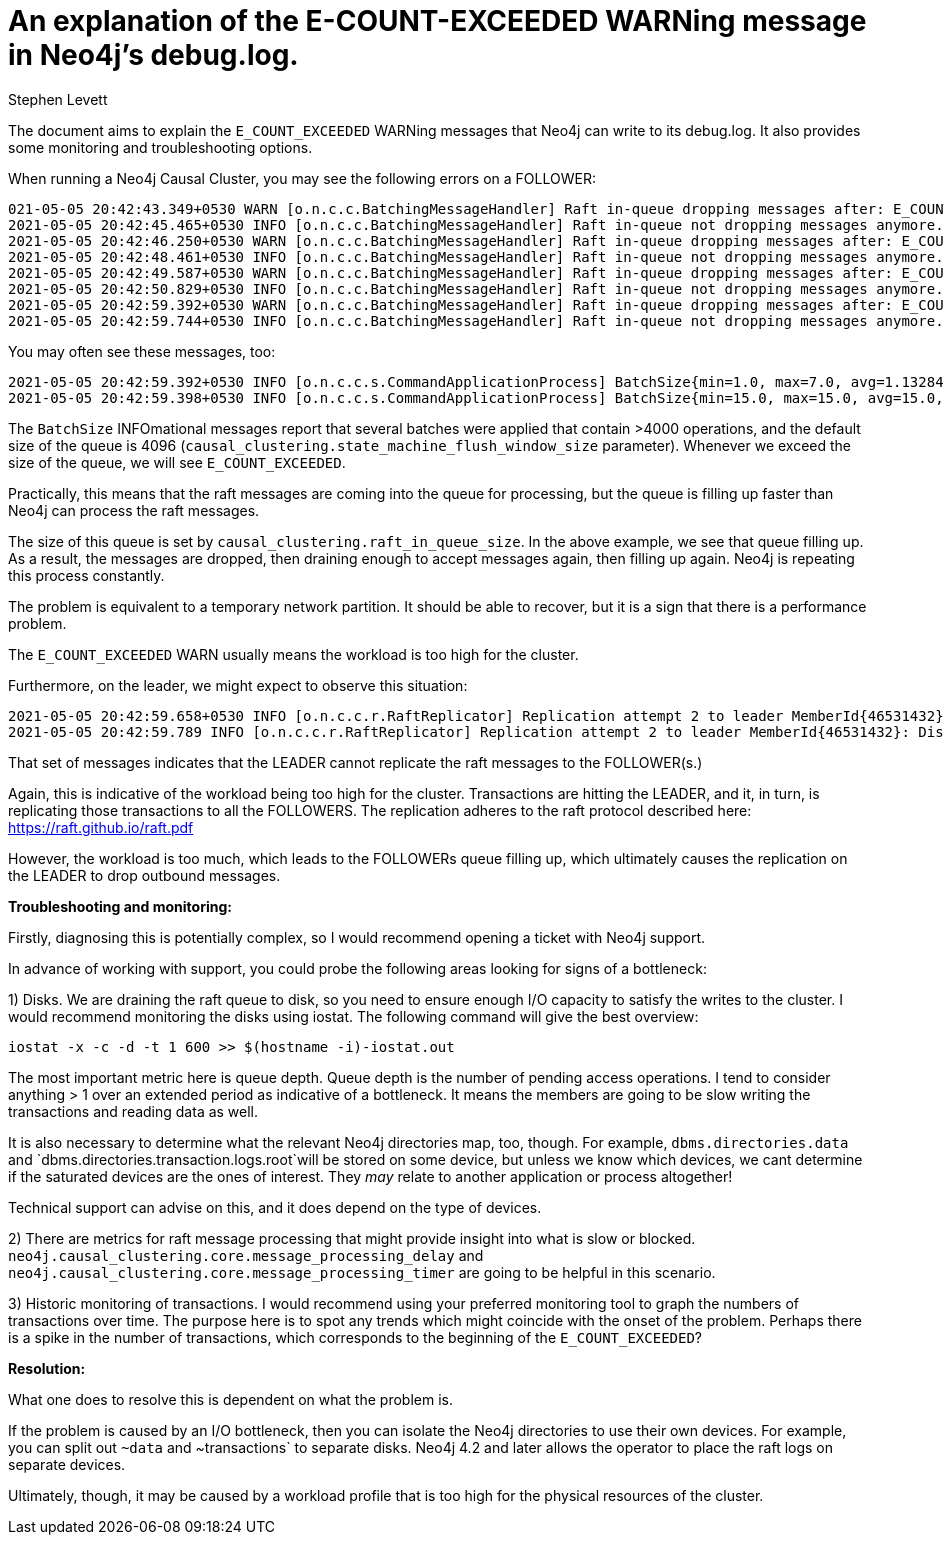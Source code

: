 = An explanation of the E-COUNT-EXCEEDED WARNing message in Neo4j's debug.log.
:slug: an-explanation-of-e-count-exceeded
:author: Stephen Levett
:neo4j-versions: 3.5, 4.0, 4.1, 4.2 & 4.3.
:tags: logging, performance, raft, causal cluster
:category: operations
:enterprise:

The document aims to explain the `E_COUNT_EXCEEDED` WARNing messages that Neo4j can write to its debug.log.
It also provides some monitoring and troubleshooting options.

When running a Neo4j Causal Cluster, you may see the following errors on a FOLLOWER:

```
021-05-05 20:42:43.349+0530 WARN [o.n.c.c.BatchingMessageHandler] Raft in-queue dropping messages after: E_COUNT_EXCEEDED
2021-05-05 20:42:45.465+0530 INFO [o.n.c.c.BatchingMessageHandler] Raft in-queue not dropping messages anymore. Dropped 771 messages.
2021-05-05 20:42:46.250+0530 WARN [o.n.c.c.BatchingMessageHandler] Raft in-queue dropping messages after: E_COUNT_EXCEEDED
2021-05-05 20:42:48.461+0530 INFO [o.n.c.c.BatchingMessageHandler] Raft in-queue not dropping messages anymore. Dropped 958 messages.
2021-05-05 20:42:49.587+0530 WARN [o.n.c.c.BatchingMessageHandler] Raft in-queue dropping messages after: E_COUNT_EXCEEDED
2021-05-05 20:42:50.829+0530 INFO [o.n.c.c.BatchingMessageHandler] Raft in-queue not dropping messages anymore. Dropped 541 messages.
2021-05-05 20:42:59.392+0530 WARN [o.n.c.c.BatchingMessageHandler] Raft in-queue dropping messages after: E_COUNT_EXCEEDED
2021-05-05 20:42:59.744+0530 INFO [o.n.c.c.BatchingMessageHandler] Raft in-queue not dropping messages anymore. Dropped 163 messages.
```

You may often see these messages, too:

```
2021-05-05 20:42:59.392+0530 INFO [o.n.c.c.s.CommandApplicationProcess] BatchSize{min=1.0, max=7.0, avg=1.1328449328449361, count=4096}
2021-05-05 20:42:59.398+0530 INFO [o.n.c.c.s.CommandApplicationProcess] BatchSize{min=15.0, max=15.0, avg=15.0, count=1}
```

The `BatchSize` INFOmational messages report that several batches were applied that contain >4000 operations, and the default size of the queue is 4096 (`causal_clustering.state_machine_flush_window_size` parameter). Whenever we exceed the size of the queue, we will see `E_COUNT_EXCEEDED`.

Practically, this means that the raft messages are coming into the queue for processing, but the queue is filling up faster than Neo4j can process the raft messages.  

The size of this queue is set by `causal_clustering.raft_in_queue_size`. In the above example, we see that queue filling up. As a result, the messages are dropped, then draining enough to accept messages again, then filling up again. Neo4j is repeating this process constantly.

The problem is equivalent to a temporary network partition. It should be able to recover, but it is a sign that there is a performance problem.

The `E_COUNT_EXCEEDED` WARN usually means the workload is too high for the cluster.

Furthermore, on the leader, we might expect to observe this situation:

```
2021-05-05 20:42:59.658+0530 INFO [o.n.c.c.r.RaftReplicator] Replication attempt 2 to leader MemberId{46531432}: DistributedOperation{content=TransactionRepresentationReplicatedTransaction{tx=PhysicalTransactionRepresentation[masterId:-1,authorId:-1,timeStarted:1620227030656,latestCommittedTxWhenStarted:3999325909,timeCommitted:1620227030657,lockSession:2,additionalHeader:[]commands.length:2}, globalSession=GlobalSession{sessionId=2d76658e-cb25-4d33-b46d-4f163c2e04c4, owner=MemberId{46531432}}, operationId=LocalOperationId{localSessionId=821, sequenceNumber=525762}}
2021-05-05 20:42:59.789 INFO [o.n.c.c.r.RaftReplicator] Replication attempt 2 to leader MemberId{46531432}: DistributedOperation{content=TransactionRepresentationReplicatedTransaction{tx=PhysicalTransactionRepresentation[masterId:-1,authorId:-1,timeStarted:1620227030659,latestCommittedTxWhenStarted:3999325909,timeCommitted:1620227030662,lockSession:2,additionalHeader:[]commands.length:2}, globalSession=GlobalSession{sessionId=2d76658e-cb25-4d33-b46d-4f163c2e04c4, owner=MemberId{46531432}}, operationId=LocalOperationId{localSessionId=218, sequenceNumber=569728}}
```

That set of messages indicates that the LEADER cannot replicate the raft messages to the FOLLOWER(s.)

Again, this is indicative of the workload being too high for the cluster.  Transactions are hitting the LEADER, and it, in turn, is replicating those transactions to all the FOLLOWERS.  The replication adheres to the raft protocol described here:
https://raft.github.io/raft.pdf

However, the workload is too much, which leads to the FOLLOWERs queue filling up, which ultimately causes the replication on the LEADER to drop outbound messages.

*Troubleshooting and monitoring:*

Firstly, diagnosing this is potentially complex, so I would recommend opening a ticket with Neo4j support.

In advance of working with support, you could probe the following areas looking for signs of a bottleneck: 

1) Disks.
We are draining the raft queue to disk, so you need to ensure enough I/O capacity to satisfy the writes to the cluster.
I would recommend monitoring the disks using iostat.  The following command will give the best overview:

`iostat -x -c -d -t 1 600 >> $(hostname -i)-iostat.out`

The most important metric here is queue depth.  Queue depth is the number of pending access operations. I tend to consider anything > 1 over an extended period as indicative of a bottleneck. It means the members are going to be slow writing the transactions and reading data as well.

It is also necessary to determine what the relevant Neo4j directories map, too, though.  For example, `dbms.directories.data` and `dbms.directories.transaction.logs.root`will be stored on some device, but unless we know which devices, we cant determine if the saturated devices are the ones of interest.  They _may_ relate to another application or process altogether! 

Technical support can advise on this, and it does depend on the type of devices.

2) There are metrics for raft message processing that might provide insight into what is slow or blocked.  `neo4j.causal_clustering.core.message_processing_delay` and `neo4j.causal_clustering.core.message_processing_timer` are going to be helpful in this scenario.

3) Historic monitoring of transactions.   I would recommend using your preferred monitoring tool to graph the numbers of transactions over time.
The purpose here is to spot any trends which might coincide with the onset of the problem.  Perhaps there is a spike in the number of transactions, which corresponds to the beginning of the `E_COUNT_EXCEEDED`?

*Resolution:*

What one does to resolve this is dependent on what the problem is.

If the problem is caused by an I/O bottleneck, then you can isolate the Neo4j directories to use their own devices.  For example, you can split out `~data` and ~transactions` to separate disks.  Neo4j 4.2 and later allows the operator to place the raft logs on separate devices.

Ultimately, though, it may be caused by a workload profile that is too high for the physical resources of the cluster.
